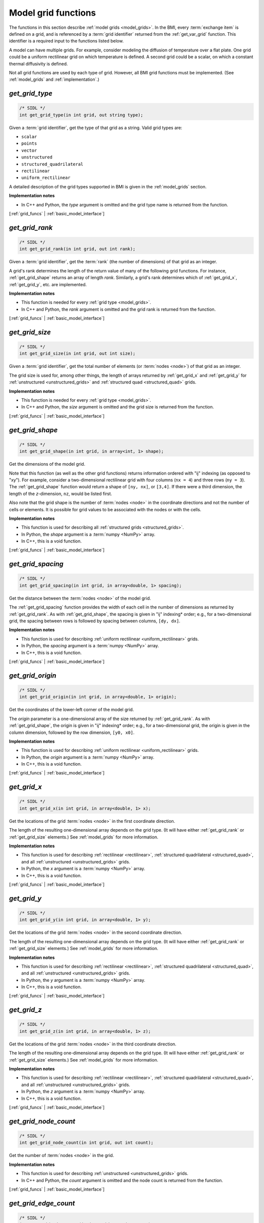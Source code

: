 .. _grid_funcs:

Model grid functions
--------------------

The functions in this section describe :ref:`model grids <model_grids>`. 
In the BMI,
every :term:`exchange item` is defined on a grid,
and is referenced by a :term:`grid identifier`
returned from the :ref:`get_var_grid` function.
This identifier is a required input to the functions listed below.

A model can have multiple grids.
For example,
consider modeling the diffusion of temperature over a flat plate.
One grid could be a uniform rectilinear grid on which
temperature is defined.
A second grid could be a scalar,
on which a constant thermal diffusivity is defined.

Not all grid functions are used by each type of grid.
However, all BMI grid functions must be implemented.
(See :ref:`model_grids` and :ref:`implementation`.)


.. _get_grid_type:

*get_grid_type*
...............

.. code-block:: java

   /* SIDL */
   int get_grid_type(in int grid, out string type);

Given a :term:`grid identifier`, get the type of that grid as a string.
Valid grid types are:

* ``scalar``
* ``points``
* ``vector``
* ``unstructured``
* ``structured_quadrilateral``
* ``rectilinear``
* ``uniform_rectilinear``

A detailed description of the grid types supported in BMI
is given in the :ref:`model_grids` section.

**Implementation notes**

* In C++ and Python, the *type* argument is omitted and the grid
  type name is returned from the function.

[:ref:`grid_funcs` | :ref:`basic_model_interface`]


.. _get_grid_rank:

*get_grid_rank*
...............

.. code-block:: java

   /* SIDL */
   int get_grid_rank(in int grid, out int rank);

Given a :term:`grid identifier`, get the :term:`rank` (the number of
dimensions) of that grid as an integer.

A grid's rank determines the length of the return value
of many of the following grid functions.
For instance, :ref:`get_grid_shape` returns an array of length *rank*.
Similarly, a grid's rank determines which
of :ref:`get_grid_x`, :ref:`get_grid_y`, etc. are implemented.

**Implementation notes**

* This function is needed for every :ref:`grid type <model_grids>`.
* In C++ and Python, the *rank* argument is omitted and the grid
  rank is returned from the function.

[:ref:`grid_funcs` | :ref:`basic_model_interface`]


.. _get_grid_size:

*get_grid_size*
...............

.. code-block:: java

   /* SIDL */
   int get_grid_size(in int grid, out int size);

Given a :term:`grid identifier`,
get the total number of elements (or :term:`nodes <node>`)
of that grid as an integer.

The grid size is used for, among other things, the
length of arrays returned by :ref:`get_grid_x` and :ref:`get_grid_y`
for :ref:`unstructured <unstructured_grids>` and
:ref:`structured quad <structured_quad>` grids.

**Implementation notes**

* This function is needed for every :ref:`grid type <model_grids>`.
* In C++ and Python, the *size* argument is omitted and the grid
  size is returned from the function.

[:ref:`grid_funcs` | :ref:`basic_model_interface`]


.. _get_grid_shape:

*get_grid_shape*
................

.. code-block:: java

   /* SIDL */
   int get_grid_shape(in int grid, in array<int, 1> shape);

Get the dimensions of the model grid.

Note that this function (as well as the other grid functions)
returns information ordered with "ij" indexing (as opposed to "xy").
For example,
consider a two-dimensional rectilinear grid
with four columns (``nx = 4``)
and three rows (``ny = 3``).
The :ref:`get_grid_shape` function would return a shape
of ``[ny, nx]``, or ``[3,4]``.
If there were a third dimension, the length of the *z*-dimension, ``nz``,
would be listed first.

Also note that the grid shape is the number of :term:`nodes <node>`
in the coordinate directions and not the number of cells or elements.
It is possible for grid values to be associated with the nodes or with
the cells.

**Implementation notes**

* This function is used for describing all :ref:`structured grids
  <structured_grids>`.
* In Python, the *shape* argument is a :term:`numpy <NumPy>` array.
* In C++, this is a void function.

[:ref:`grid_funcs` | :ref:`basic_model_interface`]


.. _get_grid_spacing:

*get_grid_spacing*
..................

.. code-block:: java

   /* SIDL */
   int get_grid_spacing(in int grid, in array<double, 1> spacing);

Get the distance between the :term:`nodes <node>` of the model grid.

The :ref:`get_grid_spacing` function provides the width of each cell in
the number of dimensions as returned by :ref:`get_grid_rank`.
As with :ref:`get_grid_shape`,
the spacing is given in "ij" indexing* order;
e.g., for a two-dimensional grid,
the spacing between rows is followed by spacing between columns, ``[dy, dx]``.

**Implementation notes**

* This function is used for describing :ref:`uniform rectilinear
  <uniform_rectilinear>` grids.
* In Python, the *spacing* argument is a :term:`numpy <NumPy>` array.
* In C++, this is a void function.

[:ref:`grid_funcs` | :ref:`basic_model_interface`]


.. _get_grid_origin:

*get_grid_origin*
.................

.. code-block:: java

   /* SIDL */
   int get_grid_origin(in int grid, in array<double, 1> origin);

Get the coordinates of the lower-left corner of the model grid.

The *origin* parameter is a one-dimensional array of the size
returned by :ref:`get_grid_rank`.
As with :ref:`get_grid_shape`,
the origin is given in "ij" indexing* order;
e.g., for a two-dimensional grid,
the origin is given in the column dimension, followed by the row dimension,
``[y0, x0]``.

**Implementation notes**

* This function is used for describing :ref:`uniform rectilinear
  <uniform_rectilinear>` grids.
* In Python, the *origin* argument is a :term:`numpy <NumPy>` array.
* In C++, this is a void function.

[:ref:`grid_funcs` | :ref:`basic_model_interface`]


.. _get_grid_x:

*get_grid_x*
............

.. code-block:: java

   /* SIDL */
   int get_grid_x(in int grid, in array<double, 1> x);

Get the locations of the grid :term:`nodes <node>` in the first
coordinate direction.

The length of the resulting one-dimensional array depends on the grid type.
(It will have either :ref:`get_grid_rank` or :ref:`get_grid_size` elements.)
See :ref:`model_grids` for more information.

**Implementation notes**

* This function is used for describing :ref:`rectilinear <rectilinear>`,
  :ref:`structured quadrilateral <structured_quad>`,
  and all :ref:`unstructured <unstructured_grids>` grids.
* In Python, the *x* argument is a :term:`numpy <NumPy>` array.
* In C++, this is a void function.

[:ref:`grid_funcs` | :ref:`basic_model_interface`]


.. _get_grid_y:

*get_grid_y*
............

.. code-block:: java

   /* SIDL */
   int get_grid_y(in int grid, in array<double, 1> y);

Get the locations of the grid :term:`nodes <node>` in the second
coordinate direction.

The length of the resulting one-dimensional array depends on the grid type.
(It will have either :ref:`get_grid_rank` or :ref:`get_grid_size` elements.)
See :ref:`model_grids` for more information.

**Implementation notes**

* This function is used for describing :ref:`rectilinear <rectilinear>`,
  :ref:`structured quadrilateral <structured_quad>`,
  and all :ref:`unstructured <unstructured_grids>` grids.
* In Python, the *y* argument is a :term:`numpy <NumPy>` array.
* In C++, this is a void function.

[:ref:`grid_funcs` | :ref:`basic_model_interface`]


.. _get_grid_z:

*get_grid_z*
............

.. code-block:: java

   /* SIDL */
   int get_grid_z(in int grid, in array<double, 1> z);

Get the locations of the grid :term:`nodes <node>` in the third
coordinate direction.

The length of the resulting one-dimensional array depends on the grid type.
(It will have either :ref:`get_grid_rank` or :ref:`get_grid_size` elements.)
See :ref:`model_grids` for more information.

**Implementation notes**

* This function is used for describing :ref:`rectilinear <rectilinear>`,
  :ref:`structured quadrilateral <structured_quad>`,
  and all :ref:`unstructured <unstructured_grids>` grids.
* In Python, the *z* argument is a :term:`numpy <NumPy>` array.
* In C++, this is a void function.

[:ref:`grid_funcs` | :ref:`basic_model_interface`]


.. _get_grid_node_count:

*get_grid_node_count*
.....................

.. code-block:: java

   /* SIDL */
   int get_grid_node_count(in int grid, out int count);

Get the number of :term:`nodes <node>` in the grid.

**Implementation notes**

* This function is used for describing :ref:`unstructured
  <unstructured_grids>` grids.
* In C++ and Python, the *count* argument is omitted and the node
  count is returned from the function.

[:ref:`grid_funcs` | :ref:`basic_model_interface`]


.. _get_grid_edge_count:

*get_grid_edge_count*
.....................

.. code-block:: java

   /* SIDL */
   int get_grid_edge_count(in int grid, out int count);

Get the number of :term:`edges <edge>` in the grid.

**Implementation notes**

* This function is used for describing :ref:`unstructured
  <unstructured_grids>` grids.
* In C++ and Python, the *count* argument is omitted and the edge
  count is returned from the function.

[:ref:`grid_funcs` | :ref:`basic_model_interface`]


.. _get_grid_face_count:

*get_grid_face_count*
.....................

.. code-block:: java

   /* SIDL */
   int get_grid_face_count(in int grid, out int count);

Get the number of :term:`faces <face>` in the grid.

**Implementation notes**

* This function is used for describing :ref:`unstructured
  <unstructured_grids>` grids.
* In C++ and Python, the *count* argument is omitted and the face
  count is returned from the function.

[:ref:`grid_funcs` | :ref:`basic_model_interface`]


.. _get_grid_edge_nodes:

*get_grid_edge_nodes*
.....................

.. code-block:: java

   /* SIDL */
   int get_grid_edge_nodes(in int grid, out array<int, 1> edge_nodes);

Get the edge-node connectivity.

For each edge, connectivity is given as node at edge tail, followed by
node at edge head.

**Implementation notes**

* This function is used for describing :ref:`unstructured
  <unstructured_grids>` grids.
* In Python, the *edge_nodes* argument is a :term:`numpy <NumPy>` array.
* In C++, this is a void function.

[:ref:`grid_funcs` | :ref:`basic_model_interface`]


.. _get_grid_face_edges:

*get_grid_face_edges*
.....................

.. code-block:: java

   /* SIDL */
   int get_grid_face_edges(in int grid, out array<int, 1> face_edges);

Get the face-edge connectivity.

**Implementation notes**

* This function is used for describing :ref:`unstructured
  <unstructured_grids>` grids.
* In Python, the *face_edges* argument is a :term:`numpy <NumPy>` array.
* In C++, this is a void function.

[:ref:`grid_funcs` | :ref:`basic_model_interface`]


.. _get_grid_face_nodes:

*get_grid_face_nodes*
.....................

.. code-block:: java

   /* SIDL */
   int get_grid_face_nodes(in int grid, out array<int, 1> face_nodes);

Get the face-node connectivity.

For each face, the nodes (listed in a counter-clockwise direction)
that form the boundary of the face.

**Implementation notes**

* This function is used for describing :ref:`unstructured
  <unstructured_grids>` grids.
* In Python, the *face_nodes* argument is a :term:`numpy <NumPy>` array.
* In C++, this is a void function.

[:ref:`grid_funcs` | :ref:`basic_model_interface`]


.. _get_grid_nodes_per_face:

*get_grid_nodes_per_face*
.........................

.. code-block:: java

   /* SIDL */
   int get_grid_nodes_per_face(in int grid, out array<int, 1> nodes_per_face);

Get the number of nodes for each face.

**Implementation notes**

* This function is used for describing :ref:`unstructured
  <unstructured_grids>` grids.
* In Python, the *nodes_per_face* argument is a :term:`numpy <NumPy>` array.
* In C++, this is a void function.

[:ref:`grid_funcs` | :ref:`basic_model_interface`]
